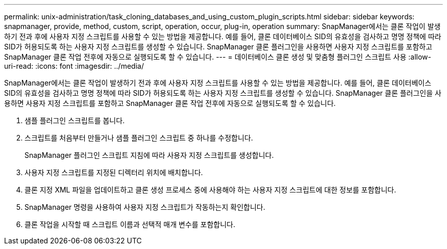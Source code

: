 ---
permalink: unix-administration/task_cloning_databases_and_using_custom_plugin_scripts.html 
sidebar: sidebar 
keywords: snapmanager, provide, method, custom, script, operation, occur, plug-in, operation 
summary: SnapManager에서는 클론 작업이 발생하기 전과 후에 사용자 지정 스크립트를 사용할 수 있는 방법을 제공합니다. 예를 들어, 클론 데이터베이스 SID의 유효성을 검사하고 명명 정책에 따라 SID가 허용되도록 하는 사용자 지정 스크립트를 생성할 수 있습니다. SnapManager 클론 플러그인을 사용하면 사용자 지정 스크립트를 포함하고 SnapManager 클론 작업 전후에 자동으로 실행되도록 할 수 있습니다. 
---
= 데이터베이스 클론 생성 및 맞춤형 플러그인 스크립트 사용
:allow-uri-read: 
:icons: font
:imagesdir: ../media/


[role="lead"]
SnapManager에서는 클론 작업이 발생하기 전과 후에 사용자 지정 스크립트를 사용할 수 있는 방법을 제공합니다. 예를 들어, 클론 데이터베이스 SID의 유효성을 검사하고 명명 정책에 따라 SID가 허용되도록 하는 사용자 지정 스크립트를 생성할 수 있습니다. SnapManager 클론 플러그인을 사용하면 사용자 지정 스크립트를 포함하고 SnapManager 클론 작업 전후에 자동으로 실행되도록 할 수 있습니다.

. 샘플 플러그인 스크립트를 봅니다.
. 스크립트를 처음부터 만들거나 샘플 플러그인 스크립트 중 하나를 수정합니다.
+
SnapManager 플러그인 스크립트 지침에 따라 사용자 지정 스크립트를 생성합니다.

. 사용자 지정 스크립트를 지정된 디렉터리 위치에 배치합니다.
. 클론 지정 XML 파일을 업데이트하고 클론 생성 프로세스 중에 사용해야 하는 사용자 지정 스크립트에 대한 정보를 포함합니다.
. SnapManager 명령을 사용하여 사용자 지정 스크립트가 작동하는지 확인합니다.
. 클론 작업을 시작할 때 스크립트 이름과 선택적 매개 변수를 포함합니다.

